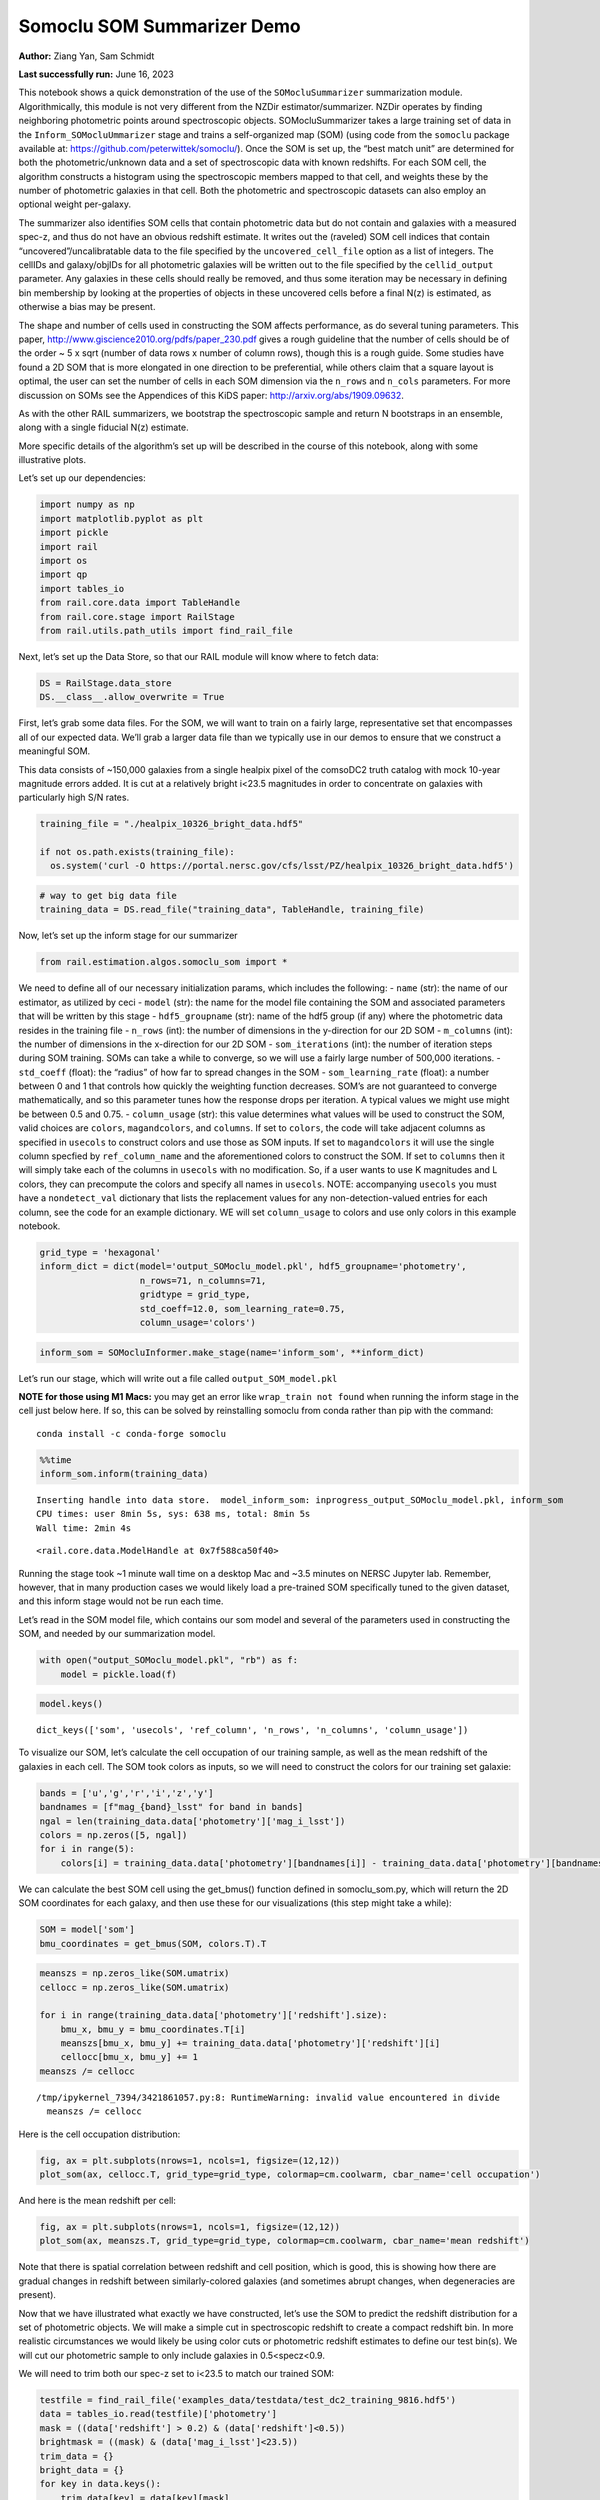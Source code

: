 Somoclu SOM Summarizer Demo
===========================

**Author:** Ziang Yan, Sam Schmidt

**Last successfully run:** June 16, 2023

This notebook shows a quick demonstration of the use of the
``SOMocluSummarizer`` summarization module. Algorithmically, this module
is not very different from the NZDir estimator/summarizer. NZDir
operates by finding neighboring photometric points around spectroscopic
objects. SOMocluSummarizer takes a large training set of data in the
``Inform_SOMocluUmmarizer`` stage and trains a self-organized map (SOM)
(using code from the ``somoclu`` package available at:
https://github.com/peterwittek/somoclu/). Once the SOM is set up, the
“best match unit” are determined for both the photometric/unknown data
and a set of spectroscopic data with known redshifts. For each SOM cell,
the algorithm constructs a histogram using the spectroscopic members
mapped to that cell, and weights these by the number of photometric
galaxies in that cell. Both the photometric and spectroscopic datasets
can also employ an optional weight per-galaxy.

The summarizer also identifies SOM cells that contain photometric data
but do not contain and galaxies with a measured spec-z, and thus do not
have an obvious redshift estimate. It writes out the (raveled) SOM cell
indices that contain “uncovered”/uncalibratable data to the file
specified by the ``uncovered_cell_file`` option as a list of integers.
The cellIDs and galaxy/objIDs for all photometric galaxies will be
written out to the file specified by the ``cellid_output`` parameter.
Any galaxies in these cells should really be removed, and thus some
iteration may be necessary in defining bin membership by looking at the
properties of objects in these uncovered cells before a final N(z) is
estimated, as otherwise a bias may be present.

The shape and number of cells used in constructing the SOM affects
performance, as do several tuning parameters. This paper,
http://www.giscience2010.org/pdfs/paper_230.pdf gives a rough guideline
that the number of cells should be of the order ~ 5 x sqrt (number of
data rows x number of column rows), though this is a rough guide. Some
studies have found a 2D SOM that is more elongated in one direction to
be preferential, while others claim that a square layout is optimal, the
user can set the number of cells in each SOM dimension via the
``n_rows`` and ``n_cols`` parameters. For more discussion on SOMs see
the Appendices of this KiDS paper: http://arxiv.org/abs/1909.09632.

As with the other RAIL summarizers, we bootstrap the spectroscopic
sample and return N bootstraps in an ensemble, along with a single
fiducial N(z) estimate.

More specific details of the algorithm’s set up will be described in the
course of this notebook, along with some illustrative plots.

Let’s set up our dependencies:

.. code:: ipython3

    import numpy as np
    import matplotlib.pyplot as plt
    import pickle
    import rail
    import os
    import qp
    import tables_io
    from rail.core.data import TableHandle
    from rail.core.stage import RailStage
    from rail.utils.path_utils import find_rail_file


Next, let’s set up the Data Store, so that our RAIL module will know
where to fetch data:

.. code:: ipython3

    DS = RailStage.data_store
    DS.__class__.allow_overwrite = True

First, let’s grab some data files. For the SOM, we will want to train on
a fairly large, representative set that encompasses all of our expected
data. We’ll grab a larger data file than we typically use in our demos
to ensure that we construct a meaningful SOM.

This data consists of ~150,000 galaxies from a single healpix pixel of
the comsoDC2 truth catalog with mock 10-year magnitude errors added. It
is cut at a relatively bright i<23.5 magnitudes in order to concentrate
on galaxies with particularly high S/N rates.

.. code:: ipython3

    training_file = "./healpix_10326_bright_data.hdf5"
    
    if not os.path.exists(training_file):
      os.system('curl -O https://portal.nersc.gov/cfs/lsst/PZ/healpix_10326_bright_data.hdf5')

.. code:: ipython3

    # way to get big data file
    training_data = DS.read_file("training_data", TableHandle, training_file)

Now, let’s set up the inform stage for our summarizer

.. code:: ipython3

    from rail.estimation.algos.somoclu_som import *

We need to define all of our necessary initialization params, which
includes the following: - ``name`` (str): the name of our estimator, as
utilized by ceci - ``model`` (str): the name for the model file
containing the SOM and associated parameters that will be written by
this stage - ``hdf5_groupname`` (str): name of the hdf5 group (if any)
where the photometric data resides in the training file - ``n_rows``
(int): the number of dimensions in the y-direction for our 2D SOM -
``m_columns`` (int): the number of dimensions in the x-direction for our
2D SOM - ``som_iterations`` (int): the number of iteration steps during
SOM training. SOMs can take a while to converge, so we will use a fairly
large number of 500,000 iterations. - ``std_coeff`` (float): the
“radius” of how far to spread changes in the SOM - ``som_learning_rate``
(float): a number between 0 and 1 that controls how quickly the
weighting function decreases. SOM’s are not guaranteed to converge
mathematically, and so this parameter tunes how the response drops per
iteration. A typical values we might use might be between 0.5 and 0.75.
- ``column_usage`` (str): this value determines what values will be used
to construct the SOM, valid choices are ``colors``, ``magandcolors``,
and ``columns``. If set to ``colors``, the code will take adjacent
columns as specified in ``usecols`` to construct colors and use those as
SOM inputs. If set to ``magandcolors`` it will use the single column
specfied by ``ref_column_name`` and the aforementioned colors to
construct the SOM. If set to ``columns`` then it will simply take each
of the columns in ``usecols`` with no modification. So, if a user wants
to use K magnitudes and L colors, they can precompute the colors and
specify all names in ``usecols``. NOTE: accompanying ``usecols`` you
must have a ``nondetect_val`` dictionary that lists the replacement
values for any non-detection-valued entries for each column, see the
code for an example dictionary. WE will set ``column_usage`` to colors
and use only colors in this example notebook.

.. code:: ipython3

    grid_type = 'hexagonal'
    inform_dict = dict(model='output_SOMoclu_model.pkl', hdf5_groupname='photometry',
                       n_rows=71, n_columns=71, 
                       gridtype = grid_type,
                       std_coeff=12.0, som_learning_rate=0.75,
                       column_usage='colors')

.. code:: ipython3

    inform_som = SOMocluInformer.make_stage(name='inform_som', **inform_dict)

Let’s run our stage, which will write out a file called
``output_SOM_model.pkl``

**NOTE for those using M1 Macs:** you may get an error like
``wrap_train not found`` when running the inform stage in the cell just
below here. If so, this can be solved by reinstalling somoclu from conda
rather than pip with the command:

::

   conda install -c conda-forge somoclu

.. code:: ipython3

    %%time
    inform_som.inform(training_data)


.. parsed-literal::

    Inserting handle into data store.  model_inform_som: inprogress_output_SOMoclu_model.pkl, inform_som
    CPU times: user 8min 5s, sys: 638 ms, total: 8min 5s
    Wall time: 2min 4s




.. parsed-literal::

    <rail.core.data.ModelHandle at 0x7f588ca50f40>



Running the stage took ~1 minute wall time on a desktop Mac and ~3.5
minutes on NERSC Jupyter lab. Remember, however, that in many production
cases we would likely load a pre-trained SOM specifically tuned to the
given dataset, and this inform stage would not be run each time.

Let’s read in the SOM model file, which contains our som model and
several of the parameters used in constructing the SOM, and needed by
our summarization model.

.. code:: ipython3

    with open("output_SOMoclu_model.pkl", "rb") as f:
        model = pickle.load(f)

.. code:: ipython3

    model.keys()




.. parsed-literal::

    dict_keys(['som', 'usecols', 'ref_column', 'n_rows', 'n_columns', 'column_usage'])



To visualize our SOM, let’s calculate the cell occupation of our
training sample, as well as the mean redshift of the galaxies in each
cell. The SOM took colors as inputs, so we will need to construct the
colors for our training set galaxie:

.. code:: ipython3

    bands = ['u','g','r','i','z','y']
    bandnames = [f"mag_{band}_lsst" for band in bands]
    ngal = len(training_data.data['photometry']['mag_i_lsst'])
    colors = np.zeros([5, ngal])
    for i in range(5):
        colors[i] = training_data.data['photometry'][bandnames[i]] - training_data.data['photometry'][bandnames[i+1]]

We can calculate the best SOM cell using the get_bmus() function defined
in somoclu_som.py, which will return the 2D SOM coordinates for each
galaxy, and then use these for our visualizations (this step might take
a while):

.. code:: ipython3

    SOM = model['som']
    bmu_coordinates = get_bmus(SOM, colors.T).T

.. code:: ipython3

    meanszs = np.zeros_like(SOM.umatrix)
    cellocc = np.zeros_like(SOM.umatrix)
    
    for i in range(training_data.data['photometry']['redshift'].size):
        bmu_x, bmu_y = bmu_coordinates.T[i]
        meanszs[bmu_x, bmu_y] += training_data.data['photometry']['redshift'][i]
        cellocc[bmu_x, bmu_y] += 1
    meanszs /= cellocc


.. parsed-literal::

    /tmp/ipykernel_7394/3421861057.py:8: RuntimeWarning: invalid value encountered in divide
      meanszs /= cellocc


Here is the cell occupation distribution:

.. code:: ipython3

    fig, ax = plt.subplots(nrows=1, ncols=1, figsize=(12,12))
    plot_som(ax, cellocc.T, grid_type=grid_type, colormap=cm.coolwarm, cbar_name='cell occupation')



.. image:: ../../../docs/rendered/estimation_examples/somocluSOM_demo_files/../../../docs/rendered/estimation_examples/somocluSOM_demo_24_0.png


And here is the mean redshift per cell:

.. code:: ipython3

    fig, ax = plt.subplots(nrows=1, ncols=1, figsize=(12,12))
    plot_som(ax, meanszs.T, grid_type=grid_type, colormap=cm.coolwarm, cbar_name='mean redshift')



.. image:: ../../../docs/rendered/estimation_examples/somocluSOM_demo_files/../../../docs/rendered/estimation_examples/somocluSOM_demo_26_0.png


Note that there is spatial correlation between redshift and cell
position, which is good, this is showing how there are gradual changes
in redshift between similarly-colored galaxies (and sometimes abrupt
changes, when degeneracies are present).

Now that we have illustrated what exactly we have constructed, let’s use
the SOM to predict the redshift distribution for a set of photometric
objects. We will make a simple cut in spectroscopic redshift to create a
compact redshift bin. In more realistic circumstances we would likely be
using color cuts or photometric redshift estimates to define our test
bin(s). We will cut our photometric sample to only include galaxies in
0.5<specz<0.9.

We will need to trim both our spec-z set to i<23.5 to match our trained
SOM:

.. code:: ipython3

    testfile = find_rail_file('examples_data/testdata/test_dc2_training_9816.hdf5')
    data = tables_io.read(testfile)['photometry']
    mask = ((data['redshift'] > 0.2) & (data['redshift']<0.5))
    brightmask = ((mask) & (data['mag_i_lsst']<23.5))
    trim_data = {}
    bright_data = {}
    for key in data.keys():
        trim_data[key] = data[key][mask]
        bright_data[key] = data[key][brightmask]
    trimdict = dict(photometry=trim_data)
    brightdict = dict(photometry=bright_data)
    # add data to data store
    test_data = DS.add_data("tomo_bin", trimdict, TableHandle)
    bright_data = DS.add_data("bright_bin", brightdict, TableHandle)

.. code:: ipython3

    specfile = find_rail_file("examples_data/testdata/test_dc2_validation_9816.hdf5")
    spec_data = tables_io.read(specfile)['photometry']
    smask = (spec_data['mag_i_lsst'] <23.5)
    trim_spec = {}
    for key in spec_data.keys():
        trim_spec[key] = spec_data[key][smask]
    trim_dict = dict(photometry=trim_spec)
    spec_data = DS.add_data("spec_data", trim_dict, TableHandle)

Note that we have removed the ‘photometry’ group, we will specify the
``phot_groupname`` as "" in the parameters below.

As before, let us specify our initialization params for the
SomocluSOMSummarizer stage, including:

-  ``model``: name of the pickled model that we created, in this case
   “output_SOM_model.pkl”
-  ``hdf5_groupname`` (str): hdf5 group for our photometric data (in our
   case "")
-  ``objid_name`` (str): string specifying the name of the ID column, if
   present photom data, will be written out to cellid_output file
-  ``spec_groupname`` (str): hdf5 group for the spectroscopic data
-  ``nzbins`` (int): number of bins to use in our histogram ensemble
-  ``nsamples`` (int): number of bootstrap samples to generate
-  ``output`` (str): name of the output qp file with N samples
-  ``single_NZ`` (str): name of the qp file with fiducial distribution
-  ``uncovered_cell_file`` (str): name of hdf5 file containing a list of
   all of the cells with phot data but no spec-z objects: photometric
   objects in these cells will *not* be accounted for in the final N(z),
   and should really be removed from the sample before running the
   summarizer. Note that we return a single integer that is constructed
   from the pairs of SOM cell indices via
   ``np.ravel_multi_index``\ (indices).

.. code:: ipython3

    summ_dict = dict(model="output_SOMoclu_model.pkl", hdf5_groupname='photometry',
                     spec_groupname='photometry', nzbins=101, nsamples=25,
                     output='SOM_ensemble.hdf5', single_NZ='fiducial_SOMoclu_NZ.hdf5',
                     uncovered_cell_file='all_uncovered_cells.hdf5',
                     objid_name='id',
                     cellid_output='output_cellIDs.hdf5')

Now let’s initialize and run the summarizer. One feature of the SOM: if
any SOM cells contain photometric data but do not contain any redshifts
values in the spectroscopic set, then no reasonable redshift estimate
for those objects is defined, and they are skipped. The method currently
prints the indices of uncovered cells, we may modify the algorithm to
actually output the uncovered galaxies in a separate file in the future.

.. code:: ipython3

    som_summarizer = SOMocluSummarizer.make_stage(name='SOMoclu_summarizer', **summ_dict)

.. code:: ipython3

    som_summarizer.summarize(test_data, spec_data)


.. parsed-literal::

    Inserting handle into data store.  model: output_SOMoclu_model.pkl, SOMoclu_summarizer
    Warning: number of clusters is not provided. The SOM will NOT be grouped into clusters.


.. parsed-literal::

    Process 0 running summarizer on chunk 0 - 1545
    Inserting handle into data store.  cellid_output_SOMoclu_summarizer: inprogress_output_cellIDs.hdf5, SOMoclu_summarizer


.. parsed-literal::

    the following clusters contain photometric data but not spectroscopic data:
    {2561, 4099, 8, 2057, 4106, 4616, 2569, 4618, 2571, 2063, 16, 522, 3593, 2067, 3600, 2581, 3601, 2073, 4633, 4123, 27, 4125, 3609, 2592, 3619, 3108, 4133, 4135, 4647, 3113, 2603, 3629, 2606, 4655, 3631, 4149, 4662, 3641, 3132, 4670, 4671, 4672, 4163, 3652, 3142, 2635, 2638, 3152, 4692, 4693, 2647, 2648, 2137, 2649, 4697, 4698, 1629, 4088, 4193, 2146, 4196, 3172, 3690, 4204, 2669, 3180, 2159, 4719, 4721, 2162, 3694, 1649, 3703, 1146, 4733, 1662, 2688, 4226, 2182, 4743, 1160, 4235, 4748, 2189, 3723, 4239, 4240, 2704, 4242, 2708, 1688, 4766, 4768, 4769, 4772, 4265, 4266, 4778, 4268, 3245, 1199, 3248, 4785, 3762, 2227, 1206, 4281, 2237, 4797, 3264, 3781, 2247, 4807, 3274, 3786, 1742, 4305, 2769, 3282, 2776, 4316, 2272, 2785, 4839, 2284, 1772, 4335, 4339, 3315, 2293, 4342, 2805, 4855, 3842, 2819, 4356, 4358, 4359, 3847, 1289, 4874, 4875, 4364, 2829, 4878, 1295, 4368, 1296, 2323, 2325, 2326, 2327, 4885, 3862, 2330, 3869, 3870, 4896, 2339, 1317, 4392, 3883, 4909, 2862, 3888, 4915, 1333, 4406, 310, 4408, 4921, 4922, 3383, 2364, 1338, 1339, 3391, 2371, 4420, 4933, 3912, 2381, 2382, 3920, 4434, 3924, 3413, 3927, 2906, 3418, 1882, 3933, 3423, 4449, 4961, 2915, 4452, 2919, 4968, 4967, 3432, 4971, 3436, 1900, 3441, 4468, 1396, 3958, 2424, 1912, 2428, 1404, 1918, 3459, 3972, 1924, 4486, 2438, 1929, 5002, 4493, 5006, 3982, 3472, 4497, 4498, 1426, 5014, 5016, 3996, 4509, 2463, 2975, 5024, 4000, 4515, 2980, 4517, 1445, 4004, 2476, 1966, 5039, 4015, 2997, 2487, 2494, 3519, 4031, 3010, 4037, 4550, 3528, 1482, 2507, 4557, 4559, 4047, 4561, 1999, 3028, 4569, 3033, 3546, 2526, 1503, 2534, 4584, 3560, 3050, 4074, 2027, 2026, 2031, 3568, 2035, 4596, 3060, 3574, 4084, 4086, 3577, 4090, 4091, 4093}
    515 out of 5041 have usable data
    Inserting handle into data store.  output_SOMoclu_summarizer: inprogress_SOM_ensemble.hdf5, SOMoclu_summarizer
    Inserting handle into data store.  single_NZ_SOMoclu_summarizer: inprogress_fiducial_SOMoclu_NZ.hdf5, SOMoclu_summarizer
    Inserting handle into data store.  uncovered_cluster_file_SOMoclu_summarizer: inprogress_uncovered_cluster_file_SOMoclu_summarizer, SOMoclu_summarizer


.. parsed-literal::

    NOTE/WARNING: Expected output file uncovered_cluster_file_SOMoclu_summarizer was not generated.




.. parsed-literal::

    <rail.core.data.QPHandle at 0x7f5829f9f6d0>



Let’s open the fiducial N(z) file, plot it, and see how it looks, and
compare it to the true tomographic bin file:

.. code:: ipython3

    fid_ens = qp.read("fiducial_SOMoclu_NZ.hdf5")

.. code:: ipython3

    def get_cont_hist(data, bins):
        hist, bin_edge = np.histogram(data, bins=bins, density=True)
        return hist, (bin_edge[1:]+bin_edge[:-1])/2

.. code:: ipython3

    test_nz_hist, zbin = get_cont_hist(test_data.data['photometry']['redshift'], np.linspace(0,3,101))
    som_nz_hist = np.squeeze(fid_ens.pdf(zbin))

.. code:: ipython3

    fig, ax = plt.subplots(1,1, figsize=(12,8))
    ax.set_xlabel("redshift", fontsize=15)
    ax.set_ylabel("N(z)", fontsize=15)
    ax.plot(zbin, test_nz_hist, label='True N(z)')
    ax.plot(zbin, som_nz_hist, label='SOM N(z)')
    plt.legend()




.. parsed-literal::

    <matplotlib.legend.Legend at 0x7f582a00c1c0>




.. image:: ../../../docs/rendered/estimation_examples/somocluSOM_demo_files/../../../docs/rendered/estimation_examples/somocluSOM_demo_40_1.png


Seems fine, roughly the correct redshift range for the lower redshift
peak, but a few secondary peaks at large z tail. What if we try the
bright dataset that we made?

.. code:: ipython3

    bright_dict = dict(model="output_SOMoclu_model.pkl", hdf5_groupname='photometry',
                       spec_groupname='photometry', nzbins=101, nsamples=25,
                       output='BRIGHT_SOMoclu_ensemble.hdf5', single_NZ='BRIGHT_fiducial_SOMoclu_NZ.hdf5',
                       uncovered_cell_file="BRIGHT_uncovered_cells.hdf5",
                       objid_name='id',
                       cellid_output='BRIGHT_output_cellIDs.hdf5')
    bright_summarizer = SOMocluSummarizer.make_stage(name='bright_summarizer', **bright_dict)

.. code:: ipython3

    bright_summarizer.summarize(bright_data, spec_data)


.. parsed-literal::

    Warning: number of clusters is not provided. The SOM will NOT be grouped into clusters.


.. parsed-literal::

    Process 0 running summarizer on chunk 0 - 645
    Inserting handle into data store.  cellid_output_bright_summarizer: inprogress_BRIGHT_output_cellIDs.hdf5, bright_summarizer


.. parsed-literal::

    the following clusters contain photometric data but not spectroscopic data:
    {4616, 2569, 4106, 4618, 3593, 3600, 4633, 3609, 2592, 3619, 4133, 4647, 2603, 3631, 4149, 4670, 4672, 4163, 3652, 3142, 2638, 3152, 4692, 2647, 2137, 4697, 4193, 4196, 3172, 3690, 4204, 3694, 4721, 2162, 3703, 4733, 1662, 2688, 4226, 2182, 4743, 1160, 3723, 4748, 2189, 4240, 2704, 2708, 4768, 4266, 3248, 4785, 2237, 4797, 3781, 4807, 3274, 3786, 2769, 2776, 2272, 2785, 4839, 4339, 3315, 2293, 4342, 2805, 4855, 3842, 2819, 4359, 4874, 4364, 4878, 1295, 2323, 3862, 2327, 3870, 4896, 2339, 3883, 3888, 4915, 1333, 3383, 4408, 2364, 4933, 3912, 3920, 4434, 2906, 3933, 3423, 4449, 2919, 3432, 4968, 4468, 1396, 3958, 1912, 2428, 1918, 1924, 5002, 5006, 3982, 3472, 5014, 3996, 4509, 2463, 2975, 5024, 4000, 4515, 2980, 4517, 5039, 2487, 3519, 4031, 3010, 4037, 4557, 4559, 4047, 4561, 4569, 3033, 1503, 4584, 4074, 2027, 3568, 3574, 3577, 4091, 4093}
    321 out of 5041 have usable data
    Inserting handle into data store.  output_bright_summarizer: inprogress_BRIGHT_SOMoclu_ensemble.hdf5, bright_summarizer
    Inserting handle into data store.  single_NZ_bright_summarizer: inprogress_BRIGHT_fiducial_SOMoclu_NZ.hdf5, bright_summarizer
    Inserting handle into data store.  uncovered_cluster_file_bright_summarizer: inprogress_uncovered_cluster_file_bright_summarizer, bright_summarizer


.. parsed-literal::

    NOTE/WARNING: Expected output file uncovered_cluster_file_bright_summarizer was not generated.




.. parsed-literal::

    <rail.core.data.QPHandle at 0x7f5830102aa0>



.. code:: ipython3

    bright_fid_ens = qp.read("BRIGHT_fiducial_SOMoclu_NZ.hdf5")

.. code:: ipython3

    bright_nz_hist, zbin = get_cont_hist(bright_data.data['photometry']['redshift'], np.linspace(0,3,101))
    bright_som_nz_hist = np.squeeze(bright_fid_ens.pdf(zbin))

.. code:: ipython3

    fig, ax = plt.subplots(1,1, figsize=(12,8))
    ax.set_xlabel("redshift", fontsize=15)
    ax.set_ylabel("N(z)", fontsize=15)
    ax.plot(zbin, bright_nz_hist, label='True N(z), bright')
    ax.plot(zbin, bright_som_nz_hist, label='SOM N(z), bright')
    plt.legend()




.. parsed-literal::

    <matplotlib.legend.Legend at 0x7f5830103e50>




.. image:: ../../../docs/rendered/estimation_examples/somocluSOM_demo_files/../../../docs/rendered/estimation_examples/somocluSOM_demo_46_1.png


Looks better, we’ve eliminated the secondary peak. Now, SOMs are a bit
touchy to train, and are highly dependent on the dataset used to train
them. This demo used a relatively small dataset (~150,000 DC2 galaxies
from one healpix pixel) to train the SOM, and even smaller photometric
and spectroscopic datasets of 10,000 and 20,000 galaxies. We should
expect slightly better results with more data, at least in cells where
the spectroscopic data is representative.

However, there is a caveat that SOMs are not guaranteed to converge, and
are very sensitive to both the input data and tunable parameters of the
model. So, users should do some verification tests before trusting the
SOM is going to give accurate results.

Finally, let’s load up our bootstrap ensembles and overplot N(z) of
bootstrap samples:

.. code:: ipython3

    boot_ens = qp.read("BRIGHT_SOMoclu_ensemble.hdf5")

.. code:: ipython3

    fig, ax=plt.subplots(1,1,figsize=(12, 8))
    ax.set_xlim((0,1))
    ax.set_xlabel("redshift", fontsize=15)
    ax.set_ylabel("bootstrap N(z)", fontsize=15)
    ax.legend(loc='upper right', fontsize=13);
    
    ax.plot(zbin, bright_nz_hist, label='True N(z), bright', color='C1', zorder=1)
    ax.plot(zbin, bright_som_nz_hist, label='SOM mean N(z), bright', color='k', zorder=2)
    
    for i in range(boot_ens.npdf):
        #ax = plt.subplot(2,3,i+1)
        pdf = np.squeeze(boot_ens[i].pdf(zbin))
        if i == 0:        
            ax.plot(zbin, pdf, color='C2',zorder=0, alpha=0.5, label='SOM bootstrap N(z) samples, bright')
        else:
            ax.plot(zbin, pdf, color='C2',zorder=0, alpha=0.5)
        #boot_ens[i].plot_native(axes=ax, label=f'SOM bootstrap {i}')
    plt.legend(fontsize=15)


.. parsed-literal::

    /tmp/ipykernel_7394/4031386170.py:5: UserWarning: No artists with labels found to put in legend.  Note that artists whose label start with an underscore are ignored when legend() is called with no argument.
      ax.legend(loc='upper right', fontsize=13);




.. parsed-literal::

    <matplotlib.legend.Legend at 0x7f5829d68e20>




.. image:: ../../../docs/rendered/estimation_examples/somocluSOM_demo_files/../../../docs/rendered/estimation_examples/somocluSOM_demo_50_2.png


Quantitative metrics
--------------------

Let’s look at how we’ve done at estimating the mean redshift and “width”
(via standard deviation) of our tomographic bin compared to the true
redshift and “width” for both our “full” sample and “bright” i<23.5
samples. We will plot the mean and std dev for the full and bright
distributions compared to the true mean and width, and show the Gaussian
uncertainty approximation given the scatter in the bootstraps for the
mean:

.. code:: ipython3

    from scipy.stats import norm

.. code:: ipython3

    full_ens = qp.read("SOM_ensemble.hdf5")
    full_means = full_ens.mean().flatten()
    full_stds = full_ens.std().flatten()
    true_full_mean = np.mean(test_data.data['photometry']['redshift'])
    true_full_std = np.std(test_data.data['photometry']['redshift'])
    # mean and width of bootstraps
    full_mu = np.mean(full_means)
    full_sig = np.std(full_means)
    full_norm = norm(loc=full_mu, scale=full_sig)
    grid = np.linspace(0, .7, 301)
    full_uncert = full_norm.pdf(grid)*2.51*full_sig

Let’s check the accuracy and precision of mean readshift:

.. code:: ipython3

    print("The mean redshift of the SOM ensemble is: "+str(round(np.mean(full_means),4)) + '+-' + str(round(np.std(full_means),4)))
    print("The mean redshift of the real data is: "+str(round(true_full_mean,4)))
    print("The bias of mean redshift is:"+str(round(np.mean(full_means)-true_full_mean,4)) + '+-' + str(round(np.std(full_means),4)))


.. parsed-literal::

    The mean redshift of the SOM ensemble is: 0.3589+-0.0053
    The mean redshift of the real data is: 0.3547
    The bias of mean redshift is:0.0042+-0.0053


.. code:: ipython3

    bright_means = boot_ens.mean().flatten()
    bright_stds = boot_ens.std().flatten()
    true_bright_mean = np.mean(bright_data.data['photometry']['redshift'])
    true_bright_std = np.std(bright_data.data['photometry']['redshift'])
    bright_uncert = np.std(bright_means)
    # mean and width of bootstraps
    bright_mu = np.mean(bright_means)
    bright_sig = np.std(bright_means)
    bright_norm = norm(loc=bright_mu, scale=bright_sig)
    bright_uncert = bright_norm.pdf(grid)*2.51*bright_sig

.. code:: ipython3

    print("The mean redshift of the SOM ensemble is: "+str(round(np.mean(bright_means),4)) + '+-' + str(round(np.std(bright_means),4)))
    print("The mean redshift of the real data is: "+str(round(true_bright_mean,4)))
    print("The bias of mean redshift is:"+str(round(np.mean(bright_means)-true_bright_mean, 4)) + '+-' + str(round(np.std(bright_means),4)))


.. parsed-literal::

    The mean redshift of the SOM ensemble is: 0.3445+-0.0035
    The mean redshift of the real data is: 0.3493
    The bias of mean redshift is:-0.0048+-0.0035


.. code:: ipython3

    plt.figure(figsize=(12,18))
    ax0 = plt.subplot(2, 1, 1)
    ax0.set_xlim(0.0, 0.7)
    ax0.axvline(true_full_mean, color='r', lw=3, label='true mean full sample')
    ax0.vlines(full_means, ymin=0, ymax=1, color='r', ls='--', lw=1, label='bootstrap means')
    ax0.axvline(true_full_std, color='b', lw=3, label='true std full sample')
    ax0.vlines(full_stds, ymin=0, ymax=1, lw=1, color='b', ls='--', label='bootstrap stds')
    ax0.plot(grid, full_uncert, c='k', label='full mean uncertainty')
    ax0.legend(loc='upper right', fontsize=12)
    ax0.set_xlabel('redshift', fontsize=12)
    ax0.set_title('mean and std for full sample', fontsize=12)
    
    ax1 = plt.subplot(2, 1, 2)
    ax1.set_xlim(0.0, 0.7)
    ax1.axvline(true_bright_mean, color='r', lw=3, label='true mean bright sample')
    ax1.vlines(bright_means, ymin=0, ymax=1, color='r', ls='--', lw=1, label='bootstrap means')
    ax1.axvline(true_bright_std, color='b', lw=3, label='true std bright sample')
    ax1.plot(grid, bright_uncert, c='k', label='bright mean uncertainty')
    ax1.vlines(bright_stds, ymin=0, ymax=1, ls='--', lw=1, color='b', label='bootstrap stds')
    ax1.legend(loc='upper right', fontsize=12)
    ax1.set_xlabel('redshift', fontsize=12)
    ax1.set_title('mean and std for bright sample', fontsize=12);



.. image:: ../../../docs/rendered/estimation_examples/somocluSOM_demo_files/../../../docs/rendered/estimation_examples/somocluSOM_demo_58_0.png


For both cases, the mean redshifts seem to be pretty precise and
accurate (bright sample seems more precise). For the full sample, the
SOM N(z) are slightly wider, while for the bright sample the widths are
also fairly accurate. For both cases, the errors in mean redshift are at
levels of ~0.005, close to the tolerance for cosmological analysis.
However, we have not consider the photometric error in magnitudes and
colors, as well as additional color selections. Our sample is also
limited. This demo only serves as a preliminary implementation of SOM in
RAIL.
